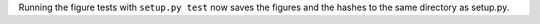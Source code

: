 Running the figure tests with ``setup.py test`` now saves the figures and the hashes to the same directory as setup.py.
